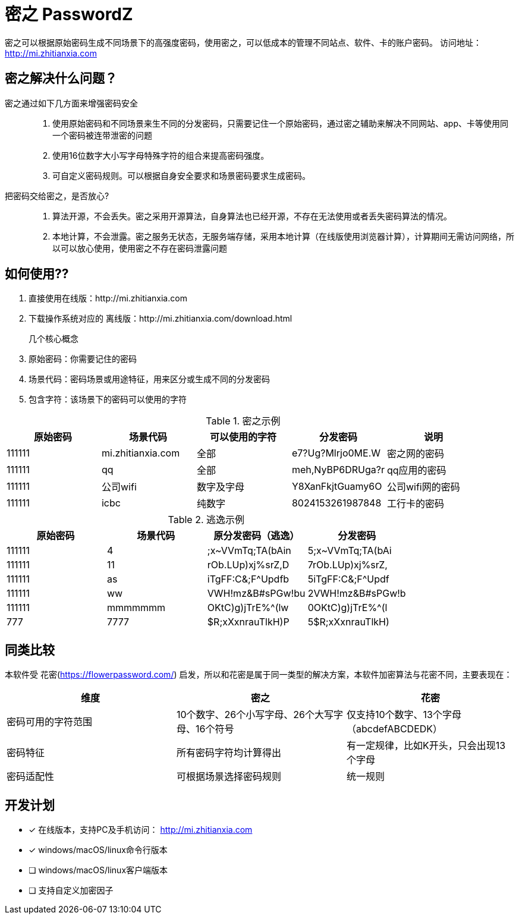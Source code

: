 = 密之 PasswordZ

密之可以根据原始密码生成不同场景下的高强度密码，使用密之，可以低成本的管理不同站点、软件、卡的账户密码。
访问地址： http://mi.zhitianxia.com

== 密之解决什么问题？

密之通过如下几方面来增强密码安全::
. 使用原始密码和不同场景来生不同的分发密码，只需要记住一个原始密码，通过密之辅助来解决不同网站、app、卡等使用同一个密码被连带泄密的问题
. 使用16位数字大小写字母特殊字符的组合来提高密码强度。
. 可自定义密码规则。可以根据自身安全要求和场景密码要求生成密码。

把密码交给密之，是否放心?::
. 算法开源，不会丢失。密之采用开源算法，自身算法也已经开源，不存在无法使用或者丢失密码算法的情况。
. 本地计算，不会泄露。密之服务无状态，无服务端存储，采用本地计算（在线版使用浏览器计算），计算期间无需访问网络，所以可以放心使用，使用密之不存在密码泄露问题

== 如何使用??

. 直接使用在线版：http://mi.zhitianxia.com
. 下载操作系统对应的 离线版：http://mi.zhitianxia.com/download.html

几个核心概念::
. 原始密码：你需要记住的密码
. 场景代码：密码场景或用途特征，用来区分或生成不同的分发密码
. 包含字符：该场景下的密码可以使用的字符

.密之示例
|===
|原始密码|场景代码|可以使用的字符|分发密码|说明

|111111|mi.zhitianxia.com|全部|e7?Ug?Mlrjo0ME.W|密之网的密码
|111111|qq|全部|meh,NyBP6DRUga?r|qq应用的密码
|111111|公司wifi|数字及字母|Y8XanFkjtGuamy6O|公司wifi网的密码
|111111|icbc|纯数字|8024153261987848|工行卡的密码

|===

.逃逸示例
|===
|原始密码|场景代码|原分发密码（逃逸）|分发密码

|111111|4|;x~VVmTq;TA(bAin|5;x~VVmTq;TA(bAi
|111111|11|rOb.LUp)xj%srZ,D|7rOb.LUp)xj%srZ,
|111111|as|iTgFF:C&;F^Updfb|5iTgFF:C&;F^Updf
|111111|ww|VWH!mz&B#sPGw!bu|2VWH!mz&B#sPGw!b
|111111|mmmmmmm|OKtC)g)jTrE%^(lw|0OKtC)g)jTrE%^(l
|777|7777|$R;xXxnrauTlkH)P|5$R;xXxnrauTlkH)
|===

== 同类比较

本软件受 花密(https://flowerpassword.com/) 启发，所以和花密是属于同一类型的解决方案，本软件加密算法与花密不同，主要表现在：

|===
|维度|密之|花密

|密码可用的字符范围|10个数字、26个小写字母、26个大写字母、16个符号|仅支持10个数字、13个字母（abcdefABCDEDK）
|密码特征|所有密码字符均计算得出|有一定规律，比如K开头，只会出现13个字母
|密码适配性|可根据场景选择密码规则|统一规则

|===

== 开发计划

* [x] 在线版本，支持PC及手机访问： http://mi.zhitianxia.com
* [x] windows/macOS/linux命令行版本
* [ ] windows/macOS/linux客户端版本
* [ ] 支持自定义加密因子